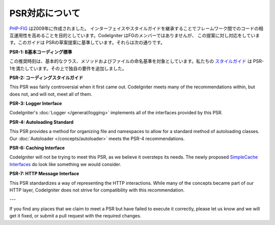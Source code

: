 **************
PSR対応について
**************

`PHP-FIG <https://www.php-fig.org/>`_ は2009年に作成されました。
インターフェイスやスタイルガイドを継承することでフレームワーク間でのコードの相互運用性を高めることを目的としています。CodeIgniter はFGのメンバーではありませんが、
この提案に対し対応をしています。このガイドは
PSRの草案提案に基準しています。それらは次の通りです。

**PSR-1: B基本コーディング標準**

この推奨時刻は、基本的なクラス、メソッドおよびファイルの命名基準を対象としています。私たちの
`スタイルガイド <https://github.com/codeigniter4/CodeIgniter4/blob/develop/contributing/styleguide.rst>`_
は PSR-1を満たしています。その上で独自の要件を追加しました。

**PSR-2: コーディングスタイルガイド**

This PSR was fairly controversial when it first came out. CodeIgniter meets many of the recommendations within,
but does not, and will not, meet all of them.

**PSR-3: Logger Interface**

CodeIgniter's :doc:`Logger </general/logging>` implements all of the interfaces provided by this PSR.

**PSR-4: Autoloading Standard**

This PSR provides a method for organizing file and namespaces to allow for a standard method of autoloading
classes. Our :doc:`Autoloader </concepts/autoloader>` meets the PSR-4 recommendations.

**PSR-6: Caching Interface**

CodeIgniter will not be trying to meet this PSR, as we believe it oversteps its needs. The newly proposed
`SimpleCache Interfaces <https://github.com/dragoonis/fig-standards/blob/psr-simplecache/proposed/simplecache.md>`_
do look like something we would consider.

**PSR-7: HTTP Message Interface**

This PSR standardizes a way of representing the HTTP interactions. While many of the concepts became part of our
HTTP layer, CodeIgniter does not strive for compatibility with this recommendation.

---

If you find any places that we claim to meet a PSR but have failed to execute it correctly, please let us know
and we will get it fixed, or submit a pull request with the required changes.
